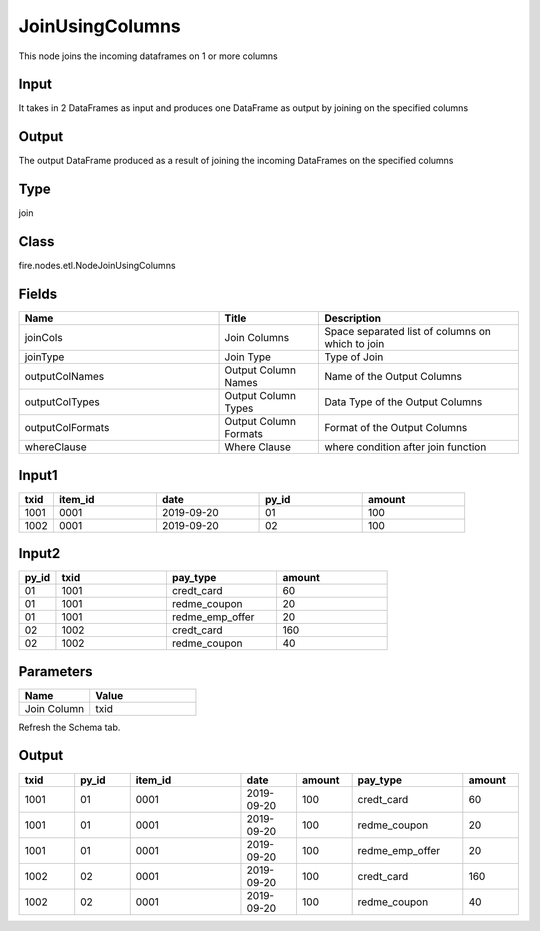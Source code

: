 JoinUsingColumns
=========== 

This node joins the incoming dataframes on 1 or more columns

Input
--------------
It takes in 2 DataFrames as input and produces one DataFrame as output by joining on the specified columns

Output
--------------
The output DataFrame produced as a result of joining the incoming DataFrames on the specified columns

Type
--------- 

join

Class
--------- 

fire.nodes.etl.NodeJoinUsingColumns

Fields
--------- 

.. list-table::
      :widths: 10 5 10
      :header-rows: 1

      * - Name
        - Title
        - Description
      * - joinCols
        - Join Columns
        - Space separated list of columns on which to join
      * - joinType
        - Join Type
        - Type of Join
      * - outputColNames
        - Output Column Names
        - Name of the Output Columns
      * - outputColTypes
        - Output Column Types
        - Data Type of the Output Columns
      * - outputColFormats
        - Output Column Formats
        - Format of the Output Columns
      * - whereClause
        - Where Clause
        - where condition after join function

Input1
--------------

.. list-table:: 
   :widths: 10 30 30 30 30
   :header-rows: 1

   * - txid
     - item_id
     - date
     - py_id
     - amount
   
   * - 1001
     - 0001
     - 2019-09-20
     - 01
     - 100

   * - 1002
     - 0001
     - 2019-09-20
     - 02
     - 100
     

Input2
--------------

.. list-table:: 
   :widths: 10 30 30 30
   :header-rows: 1

   * - py_id
     - txid
     - pay_type
     - amount
        
   * - 01
     - 1001
     - credt_card
     - 60
     
   * - 01
     - 1001
     - redme_coupon
     - 20
     
   * - 01
     - 1001
     - redme_emp_offer
     - 20
   
   * - 02
     - 1002
     - credt_card
     - 160
      
   * - 02
     - 1002
     - redme_coupon
     - 40
     

Parameters
------------

.. list-table:: 
   :widths: 20 30
   :header-rows: 1
   
   * - Name
     - Value
     
   * - Join Column
     - txid
     
Refresh the Schema tab.

Output
--------

.. list-table:: 
   :widths: 10 10 20 10 10 20 10
   :header-rows: 1

   * - txid
     - py_id
     - item_id
     - date
     - amount
     - pay_type
     - amount

   * - 1001
     - 01
     - 0001
     - 2019-09-20
     - 100
     - credt_card
     - 60
  
   * - 1001
     - 01
     - 0001
     - 2019-09-20
     - 100
     - redme_coupon
     - 20
     
   * - 1001
     - 01
     - 0001
     - 2019-09-20
     - 100
     - redme_emp_offer
     - 20
     
   * - 1002
     - 02
     - 0001
     - 2019-09-20
     - 100
     - credt_card
     - 160
     
   * - 1002
     - 02
     - 0001
     - 2019-09-20
     - 100
     - redme_coupon
     - 40


